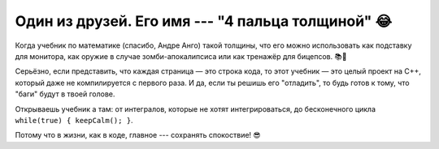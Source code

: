 Один из друзей. Его имя --- "4 пальца толщиной" 😂
===================================================


.. image:: C:/tech_writer_portfolio/source/_static/book-math1.jpg
    :scale: 30%



.. image:: C:/tech_writer_portfolio/source/_static/book-math2.jpg
    :scale: 25%

Когда учебник по математике (спасибо, Андре Анго) такой толщины, 
что его можно использовать как подставку для монитора, как оружие в случае зомби-апокалипсиса или как тренажёр для бицепсов. 📚💪  

Серьёзно, если представить, что каждая страница — это строка кода, 
то этот учебник — это целый проект на C++, который даже не компилируется с первого раза. И да, если ты решишь его "отладить", то будь готов к тому, что "баги" будут в твоей голове. 

Открываешь учебник а там: от интегралов, которые не хотят интегрироваться, до бесконечного цикла ``while(true) { keepCalm(); }``.

Потому что в жизни, как в коде, главное --- сохранять спокоствие! 😎  